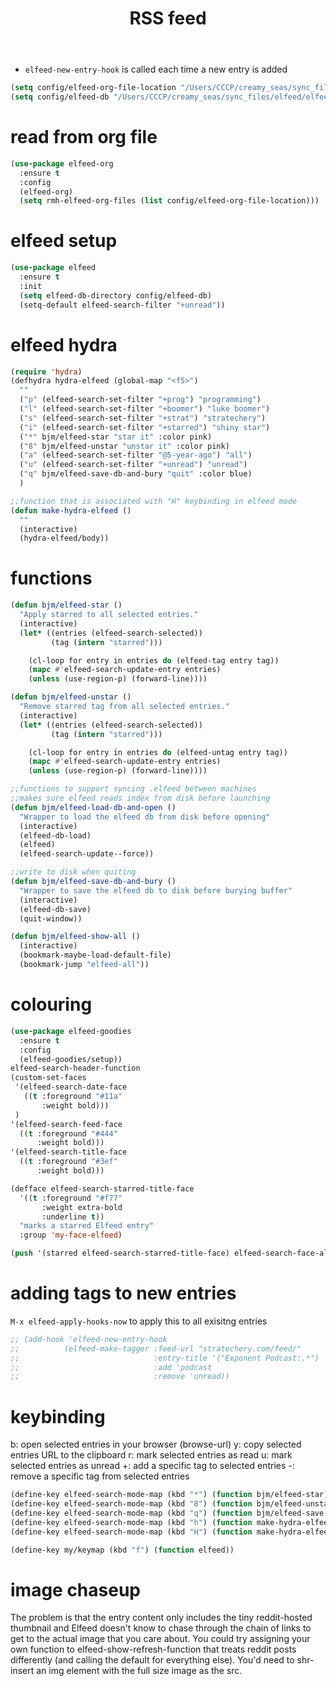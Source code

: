 #+TITLE: RSS feed
#+STARTUP: overview
#+PROPERTY: header-args :tangle yes


- =elfeed-new-entry-hook= is called each time a new entry is added
#+BEGIN_SRC emacs-lisp
  (setq config/elfeed-org-file-location "/Users/CCCP/creamy_seas/sync_files/elfeed/elfeed.org")
  (setq config/elfeed-db "/Users/CCCP/creamy_seas/sync_files/elfeed/elfeeddb")
 #+END_SRC

* read from org file
#+BEGIN_SRC emacs-lisp
  (use-package elfeed-org
    :ensure t
    :config
    (elfeed-org)
    (setq rmh-elfeed-org-files (list config/elfeed-org-file-location)))
#+END_SRC
* elfeed setup
#+BEGIN_SRC emacs-lisp
  (use-package elfeed
    :ensure t
    :init
    (setq elfeed-db-directory config/elfeed-db)
    (setq-default elfeed-search-filter "+unread"))
#+END_SRC
* elfeed hydra
#+BEGIN_SRC emacs-lisp
  (require 'hydra)
  (defhydra hydra-elfeed (global-map "<f5>")
    ""
    ("p" (elfeed-search-set-filter "+prog") "programming")
    ("l" (elfeed-search-set-filter "+boomer") "luke boomer")
    ("s" (elfeed-search-set-filter "+strat") "stratechery")
    ("i" (elfeed-search-set-filter "+starred") "shiny star")
    ("*" bjm/elfeed-star "star it" :color pink)
    ("8" bjm/elfeed-unstar "unstar it" :color pink)
    ("a" (elfeed-search-set-filter "@5-year-ago") "all")
    ("u" (elfeed-search-set-filter "+unread") "unread")
    ("q" bjm/elfeed-save-db-and-bury "quit" :color blue)
    )

  ;;function that is associated with "H" keybinding in elfeed mode
  (defun make-hydra-elfeed ()
    ""
    (interactive)
    (hydra-elfeed/body))
#+END_SRC
* functions
#+BEGIN_SRC emacs-lisp
  (defun bjm/elfeed-star ()
    "Apply starred to all selected entries."
    (interactive)
    (let* ((entries (elfeed-search-selected))
           (tag (intern "starred")))

      (cl-loop for entry in entries do (elfeed-tag entry tag))
      (mapc #'elfeed-search-update-entry entries)
      (unless (use-region-p) (forward-line))))

  (defun bjm/elfeed-unstar ()
    "Remove starred tag from all selected entries."
    (interactive)
    (let* ((entries (elfeed-search-selected))
           (tag (intern "starred")))

      (cl-loop for entry in entries do (elfeed-untag entry tag))
      (mapc #'elfeed-search-update-entry entries)
      (unless (use-region-p) (forward-line))))

  ;;functions to support syncing .elfeed between machines
  ;;makes sure elfeed reads index from disk before launching
  (defun bjm/elfeed-load-db-and-open ()
    "Wrapper to load the elfeed db from disk before opening"
    (interactive)
    (elfeed-db-load)
    (elfeed)
    (elfeed-search-update--force))

  ;;write to disk when quiting
  (defun bjm/elfeed-save-db-and-bury ()
    "Wrapper to save the elfeed db to disk before burying buffer"
    (interactive)
    (elfeed-db-save)
    (quit-window))

  (defun bjm/elfeed-show-all ()
    (interactive)
    (bookmark-maybe-load-default-file)
    (bookmark-jump "elfeed-all"))
#+END_SRC
* colouring
#+BEGIN_SRC emacs-lisp
  (use-package elfeed-goodies
    :ensure t
    :config
    (elfeed-goodies/setup))
  elfeed-search-header-function
  (custom-set-faces
   '(elfeed-search-date-face
     ((t :foreground "#11a"
         :weight bold)))
   )
  '(elfeed-search-feed-face
    ((t :foreground "#444"
        :weight bold)))
  '(elfeed-search-title-face
    ((t :foreground "#3ef"
        :weight bold)))

  (defface elfeed-search-starred-title-face
    '((t :foreground "#f77"
         :weight extra-bold
         :underline t))
    "marks a starred Elfeed entry"
    :group 'my-face-elfeed)

  (push '(starred elfeed-search-starred-title-face) elfeed-search-face-alist)
#+END_SRC
* adding tags to new entries
=M-x elfeed-apply-hooks-now= to apply this to all exisitng entries
#+BEGIN_SRC emacs-lisp
  ;; (add-hook 'elfeed-new-entry-hook
  ;;          (elfeed-make-tagger :feed-url "stratechery.com/feed/"
  ;;                              :entry-title '("Exponent Podcast:.*")
  ;;                              :add 'podcast
  ;;                              :remove 'unread))
 #+END_SRC
* keybinding
b: open selected entries in your browser (browse-url)
y: copy selected entries URL to the clipboard
r: mark selected entries as read
u: mark selected entries as unread
+: add a specific tag to selected entries
-: remove a specific tag from selected entries

#+BEGIN_SRC emacs-lisp
  (define-key elfeed-search-mode-map (kbd "*") (function bjm/elfeed-star))
  (define-key elfeed-search-mode-map (kbd "8") (function bjm/elfeed-unstar))
  (define-key elfeed-search-mode-map (kbd "q") (function bjm/elfeed-save-db-and-bury))
  (define-key elfeed-search-mode-map (kbd "h") (function make-hydra-elfeed))
  (define-key elfeed-search-mode-map (kbd "H") (function make-hydra-elfeed))

  (define-key my/keymap (kbd "f") (function elfeed))
 #+END_SRC
* image chaseup
The problem is that the entry content only includes the tiny reddit-hosted thumbnail and Elfeed doesn't know to chase through the chain of links to get to the actual image that you care about. You could try assigning your own function to elfeed-show-refresh-function that treats reddit posts differently (and calling the default for everything else). You'd need to shr-insert an img element with the full size image as the src.
